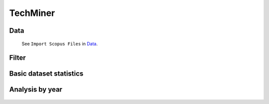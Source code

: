 TechMiner
#########################################################################################

.. raw:: html

   <hr style="height:4px;border-width:0;color:gray;background-color:black">


Data
^^^^^^^^^^^^^^^^^^^^^^^^^^^^^^^^^^^^^^^^^^^^^^^^^^^^^^^^^^^^^^^^^^^^^^^^^^^^^^^^^^^^^^^^^

   See ``Import Scopus Files`` in `Data <_user_data.html>`__. 


Filter
^^^^^^^^^^^^^^^^^^^^^^^^^^^^^^^^^^^^^^^^^^^^^^^^^^^^^^^^^^^^^^^^^^^^^^^^^^^^^^^^^^^^^^^^^

   .. toctree::
        :maxdepth: 1

        user_filters


Basic dataset statistics
^^^^^^^^^^^^^^^^^^^^^^^^^^^^^^^^^^^^^^^^^^^^^^^^^^^^^^^^^^^^^^^^^^^^^^^^^^^^^^^^^^^^^^^^^

   .. toctree::
        :maxdepth: 1


Analysis by year
^^^^^^^^^^^^^^^^^^^^^^^^^^^^^^^^^^^^^^^^^^^^^^^^^^^^^^^^^^^^^^^^^^^^^^^^^^^^^^^^^^^^^^^^^

    .. toctree::
        :maxdepth: 1

        annual_indicators 


    .. toctree::
        :maxdepth: 1

        documents_by_year


        
     